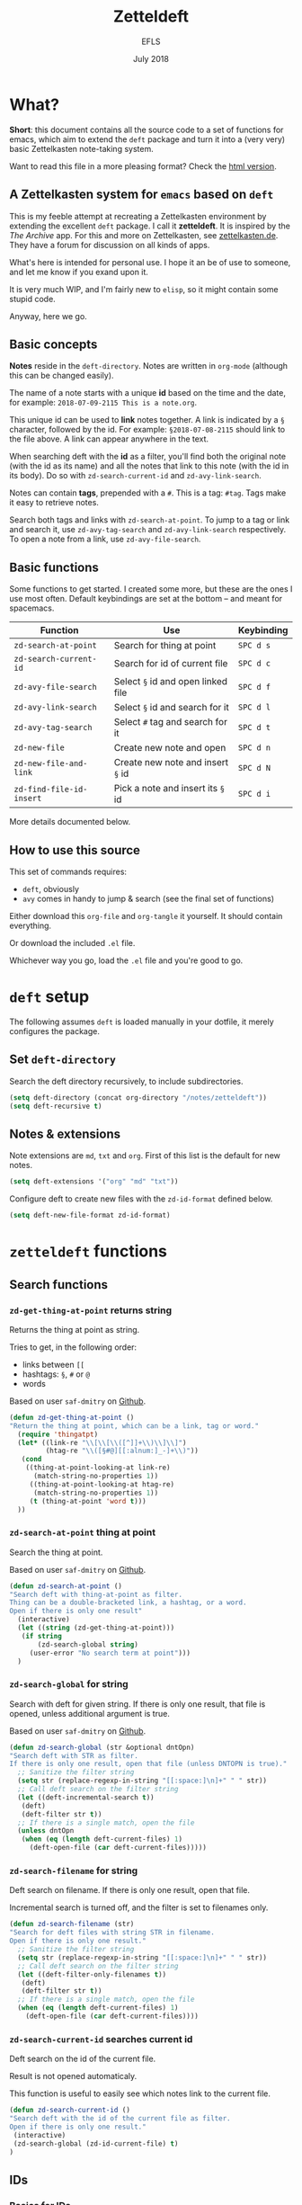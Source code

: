 #+title: Zetteldeft
#+author: EFLS
#+date: July 2018
:headers:
# By default, each block of code should tangle & evaluate silently
#+PROPERTY: header-args:emacs-lisp :results silent :tangle zetteldeft.el
:end:
:statuses:
# Different statuses
#+TODO: FIX(f) NEW(n) DEV(o) | DONE(d)
# FIX: Fix needed
# NEW: New feature, awaiting implementation
# DEV: In development
:end:
:export:
#+OPTIONS: date:nil
#+EXPORT_FILE_NAME: ./doc/zetteldeft
#+LATEX_HEADER: \usepackage[]{efls-doc}
#+HTML_HEAD: <link rel='stylesheet' href='style.css' type='text/css'/>
:end:

* What?

*Short*: this document contains all the source code to a set of functions for emacs, which aim to extend the =deft= package and turn it into a (very very) basic Zettelkasten note-taking system.

Want to read this file in a more pleasing format? Check the [[https://rawgit.com/EFLS/zetteldeft/master/doc/zetteldeft.html][html version]].

** A Zettelkasten system for =emacs= based on =deft=

This is my feeble attempt at recreating a Zettelkasten environment by extending the excellent =deft= package. I call it *zetteldeft*.
It is inspired by the /The Archive/ app. For this and more on Zettelkasten, see [[https://zettelkasten.de][zettelkasten.de]]. They have a forum for discussion on all kinds of apps.

What's here is intended for personal use. I hope it an be of use to someone, and let me know if you exand upon it.

It is very much WIP, and I'm fairly new to =elisp=, so it might contain some stupid code.

Anyway, here we go.

** Basic concepts

*Notes* reside in the =deft-directory=.
Notes are written in =org-mode= (although this can be changed easily).

The name of a note starts with a unique *id* based on the time and the date, for example: =2018-07-09-2115 This is a note.org=.

This unique id can be used to *link* notes together.
A link is indicated by a =§= character, followed by the id.
For example: =§2018-07-08-2115= should link to the file above.
A link can appear anywhere in the text.

When searching deft with the *id* as a filter, you'll find both the original note (with the id as its name) and all the notes that link to this note (with the id in its body). Do so with =zd-search-current-id= and =zd-avy-link-search=.

Notes can contain *tags*, prepended with a =#=.
This is a tag: =#tag=.
Tags make it easy to retrieve notes.

Search both tags and links with =zd-search-at-point=.
To jump to a tag or link and search it, use =zd-avy-tag-search= and =zd-avy-link-search= respectively.
To open a note from a link, use =zd-avy-file-search=.

** Basic functions

Some functions to get started.
I created some more, but these are the ones I use most often.
Default keybindings are set at the bottom -- and meant for spacemacs.

| Function               | Use                              | Keybinding |
|------------------------+----------------------------------+------------|
| =zd-search-at-point=     | Search for thing at point        | =SPC d s=    |
| =zd-search-current-id=   | Search for id of current file    | =SPC d c=    |
| =zd-avy-file-search=     | Select =§= id and open linked file | =SPC d f=    |
| =zd-avy-link-search=     | Select =§= id and search for it    | =SPC d l=    |
| =zd-avy-tag-search=      | Select =#= tag and search for it   | =SPC d t=    |
| =zd-new-file=            | Create new note and open         | =SPC d n=    |
| =zd-new-file-and-link=   | Create new note and insert =§= id  | =SPC d N=    |
| =zd-find-file-id-insert= | Pick a note and insert its =§= id  | =SPC d i=    |

More details documented below.

** How to use this source

This set of commands requires:
 - =deft=, obviously
 - =avy= comes in handy to jump & search (see the final set of functions)

Either download this =org-file= and =org-tangle= it yourself.
It should contain everything.

Or download the included =.el= file.

Whichever way you go, load the =.el= file and you're good to go.

* =deft= setup

The following assumes =deft= is loaded manually in your dotfile, it merely configures the package.

** Set =deft-directory=

Search the deft directory recursively, to include subdirectories.

#+BEGIN_SRC emacs-lisp
(setq deft-directory (concat org-directory "/notes/zetteldeft"))
(setq deft-recursive t)
#+END_SRC

** Notes & extensions

Note extensions are =md=, =txt= and =org=.
First of this list is the default for new notes.

#+BEGIN_SRC emacs-lisp
(setq deft-extensions '("org" "md" "txt"))
#+END_SRC

Configure deft to create new files with the =zd-id-format= defined below.

#+BEGIN_SRC emacs-lisp
(setq deft-new-file-format zd-id-format)
#+END_SRC

* =zetteldeft= functions
** Search functions
*** =zd-get-thing-at-point= returns string

Returns the thing at point as string.

Tries to get, in the following order:
 - links between =[[=
 - hashtags: =§=, =#= or =@=
 - words

Based on user =saf-dmitry= on [[https://github.com/jrblevin/deft/issues/52#issuecomment-401766828][Github]].

#+BEGIN_SRC emacs-lisp
(defun zd-get-thing-at-point ()
"Return the thing at point, which can be a link, tag or word."
  (require 'thingatpt)
  (let* ((link-re "\\[\\[\\([^]]+\\)\\]\\]")
         (htag-re "\\([§#@][[:alnum:]_-]+\\)"))
   (cond
    ((thing-at-point-looking-at link-re)
      (match-string-no-properties 1))
     ((thing-at-point-looking-at htag-re)
      (match-string-no-properties 1))
     (t (thing-at-point 'word t)))
  ))
#+END_SRC

*** =zd-search-at-point= thing at point

Search the thing at point.

Based on user =saf-dmitry= on [[https://github.com/jrblevin/deft/issues/52#issuecomment-401766828][Github]].

#+BEGIN_SRC emacs-lisp
(defun zd-search-at-point ()
"Search deft with thing-at-point as filter.
Thing can be a double-bracketed link, a hashtag, or a word.
Open if there is only one result"
  (interactive)
  (let ((string (zd-get-thing-at-point)))
   (if string
       (zd-search-global string)
     (user-error "No search term at point")))
  )
#+END_SRC

*** =zd-search-global= for string

Search with deft for given string.
If there is only one result, that file is opened, unless additional argument is true.

Based on user =saf-dmitry= on [[https://github.com/jrblevin/deft/issues/52#issuecomment-401766828][Github]].

#+BEGIN_SRC emacs-lisp
(defun zd-search-global (str &optional dntOpn)
"Search deft with STR as filter.
If there is only one result, open that file (unless DNTOPN is true)."
  ;; Sanitize the filter string
  (setq str (replace-regexp-in-string "[[:space:]\n]+" " " str))
  ;; Call deft search on the filter string
  (let ((deft-incremental-search t))
   (deft)
   (deft-filter str t))
  ;; If there is a single match, open the file
  (unless dntOpn
   (when (eq (length deft-current-files) 1)
     (deft-open-file (car deft-current-files)))))
#+END_SRC

*** =zd-search-filename= for string

Deft search on filename.
If there is only one result, open that file.

Incremental search is turned off, and the filter is set to filenames only.

#+BEGIN_SRC emacs-lisp
(defun zd-search-filename (str)
"Search for deft files with string STR in filename.
Open if there is only one result."
  ;; Sanitize the filter string
  (setq str (replace-regexp-in-string "[[:space:]\n]+" " " str))
  ;; Call deft search on the filter string
  (let ((deft-filter-only-filenames t))
   (deft)
   (deft-filter str t))
  ;; If there is a single match, open the file
  (when (eq (length deft-current-files) 1)
    (deft-open-file (car deft-current-files))))
#+END_SRC

*** =zd-search-current-id= searches current id

Deft search on the id of the current file.

Result is not opened automaticaly.

This function is useful to easily see which notes link to the current file.

#+BEGIN_SRC emacs-lisp
(defun zd-search-current-id ()
"Search deft with the id of the current file as filter.
Open if there is only one result."
 (interactive)
 (zd-search-global (zd-id-current-file) t)
)
#+END_SRC

** IDs
*** Basics for IDs

String format when generating ids.

#+BEGIN_SRC emacs-lisp
(defvar zd-id-format "%Y-%m-%d-%H%M"
"Format used when generating zetteldeft IDs."
)
#+END_SRC

Generate id string.

#+BEGIN_SRC emacs-lisp
(defun zd-generate-id ()
 "Generates an id in `zd-id-format'."
 (format-time-string zd-id-format)
)
#+END_SRC

*** FIX =zd-id-sanitized= cleans ids

Returns the string stripped from everything that is not a number or a =-=.

#+BEGIN_SRC emacs-lisp
(defun zd-id-sanitized (str)
"Strip STRING from everything that is not a number or a dash."
 (replace-regexp-in-string "[^(0-9)-]+" "" str)
)
#+END_SRC

Potential shortcomming: any numbers /after/ the id are not stripped.
Problematic when stripping the id from a filename, for example.

The following regular expression should work better: =[0-9-]\\{2,\\}-[0-9-]+= (but cannot be used with =replace-regexp-in-string= function). Something to fix.

*** =zd-file-id-stripped= strips file id from string

Attempts to strip the file id from a string.

First, take only 15 first characters from the input string.
Next, ommit anything that is not a digit or a dash.

#+BEGIN_SRC emacs-lisp
(defun zd-file-id-stripped (file)
"Returns file id stripped from given filename FILE."
 (let ((file (substring file 0 15)))
   (zd-id-sanitized file)
))
#+END_SRC


*** =zd-id-current-file= returns id in filename

Return the id from the filename the buffer is currently visiting.

Requires *fix*: filenames with numbers in it are not fully stripped.

Steps:
 1. Get the filename from the buffer
 2. Strip the ID from it.
 3. Result can be empty string when no id is detected in the filename.

#+BEGIN_SRC emacs-lisp
(defun zd-id-current-file ()
"Return the id from the filename the buffer is currently visiting."
 (zd-file-id-stripped (file-name-base (buffer-file-name)))
)
#+END_SRC

*** =zd-copy-id-current-file= copies id in filename

Add the ID from the current file to the kill ring.

#+BEGIN_SRC emacs-lisp
(defun zd-copy-id-current-file ()
"Add the id from the filename the buffer is currently visiting to the kill ring."
(interactive)
 (kill-new (zd-id-current-file))
)
#+END_SRC

** Finding files
*** =zd-find-file= opens file from minibuffer

Select file from the deft folder from the minibuffer.

Based on =deft-find-file=.

#+BEGIN_SRC emacs-lisp
(defun zd-find-file (file)
"Open deft file FILE."
 (interactive
  (list (completing-read "Deft find file: "
        (deft-find-all-files-no-prefix))))
 (deft-find-file file)
)
#+END_SRC

*** =zd-find-file-id-copy= copies file id from minibuffer

Select file from minibuffer and add its link id to kill ring.

Based on =deft-find-file=.

#+BEGIN_SRC emacs-lisp
(defun zd-find-file-id-copy (file)
"Find deft file FILE and add its id to the kill ring."
 (interactive (list
        (completing-read "File to copy id from: "
        (deft-find-all-files-no-prefix))))
  (kill-new (concat "§" (zd-file-id-stripped file)))
)
#+END_SRC

*** =zd-find-file-id-insert= inserts file id from minibuffer

Select file from minibuffer and insert its link, prepended by =§=.

Based on =deft-find-file=.

#+BEGIN_SRC emacs-lisp
(defun zd-find-file-id-insert (file)
"Find deft file FILE and insert its link id, prepended by §."
 (interactive (list
        (completing-read "File to insert id from: "
        (deft-find-all-files-no-prefix))))
  (insert (concat "§" (zd-file-id-stripped file)))
)
#+END_SRC

** New file
*** =zd-new-file= creates new file

Create new file with filename as =zd-id-format= and a string.

Either provide a name as argument, or enter one in the mini-buffer.
The full name is added to the kill ring.
File is only created upon save.

#+BEGIN_SRC emacs-lisp
(defun zd-new-file (str)
"Create a new deft file. Filename is `zd-id-format' appended by STR. No extension needed."
 (interactive (list (read-string "name: ")))
 (let* ((zdId (zd-generate-id))
        (zdName (concat zdId " " str)))
 (deft-new-file-named zdName)
 (kill-new zdName)
))
#+END_SRC

*** =zd-new-link-and-file= inserts generated id

Generate an id, append a name, and generate a new file based on id and link.

Either provide a name as argument, or enter one in the mini-buffer.

#+BEGIN_SRC emacs-lisp
(defun zd-new-link-and-file (str)
"Inserts generated id with `zd-id-format' appended with STR.
Creates new deft file with id and STR as name."
 (interactive (list (read-string "name: ")))
 (insert "§" (zd-generate-id) " " str)
 (zd-new-file str)
)
#+END_SRC

** Functions with =avy=
*** =zd-avy-tag-search=

Use avy to jump to a tag and search for it.

The search term should include the =#= as tag identifier, so it's as easy as jumping to the =#= and running =zd-search-at-point=.

#+BEGIN_SRC emacs-lisp
(defun zd-avy-tag-search ()
"Call on avy to jump and search tags indicated with #."
 (interactive)
 (save-excursion
  (avy-goto-char ?#)
  (zd-search-at-point)
))
#+END_SRC

*** =zd-avy-link-search=

Use avy to jump to an id and search for it.

Jumps to the =§= identifier and searches for the thing at point -- excluding the =§= character.

#+BEGIN_SRC emacs-lisp
(defun zd-avy-link-search ()
"Call on avy to jump and search link ids indicated with §."
 (interactive)
 (save-excursion
  (avy-goto-char ?§)
  (zd-search-global (zd-id-sanitized (zd-get-thing-at-point)))
))
#+END_SRC

*** =zd-avy-file-search=

Use avy to jump to an id and find the corresponding file.
There should be only one result, as the id should be unique.

Jump to a =§= with =avy=, get the thing at point.
If it is non-nil, search it after sanitizing.

#+BEGIN_SRC emacs-lisp
(defun zd-avy-file-search ()
"Call on avy to jump to link ids indicated with § and use it to search for filenames."
 (interactive)
 (save-excursion
  (avy-goto-char ?§)
  (zd-search-filename (zd-id-sanitized (zd-get-thing-at-point)))
))
#+END_SRC

* Keybindings

Note: This setup is for =spacemacs=.

** Additional =deft= keybindings

Deft specific keybindings behind the =,= prefix.

#+BEGIN_SRC emacs-lisp
(with-eval-after-load 'deft
  (define-key spacemacs-deft-mode-map-prefix
    "o" 'efls/deft-open)
 )
#+END_SRC


A small function to open a file in the other window and shifting focus to it.
That final part is what the =t= argument does.

#+BEGIN_SRC emacs-lisp
(defun efls/deft-open ()
 (interactive)
 (deft-open-file-other-window t)
)
#+END_SRC


To select results from the item list without leaving the =insert= state, I add the following keys.

#+BEGIN_SRC emacs-lisp
(with-eval-after-load 'deft
  (define-key deft-mode-map
    (kbd "s-j") 'evil-next-line)
  (define-key deft-mode-map
    (kbd "s-k") 'evil-previous-line)
  (define-key deft-mode-map
    (kbd "s-i") 'efls/deft-open)
)
#+END_SRC


** Some =zetteldeft= specifics

Can be called from any mode.

#+BEGIN_SRC emacs-lisp
;; Prefix
(spacemacs/declare-prefix "d" "deft")
;; Launch deft
(spacemacs/set-leader-keys "dd" 'deft)
;; SEARCH
 ; Search thing at point
   (spacemacs/set-leader-keys "ds" 'zd-search-at-point)
 ; Search current file id
   (spacemacs/set-leader-keys "dc" 'zd-search-current-id)
 ; Jump & search with avy 
 ;  search link as filename
    (spacemacs/set-leader-keys "df" 'zd-avy-file-search)
 ;  search link as contents
    (spacemacs/set-leader-keys "dl" 'zd-avy-link-search)
 ;  search tag as contents
    (spacemacs/set-leader-keys "dt" 'zd-avy-tag-search)
;; LINKS
 ; Insert link from filename
   (spacemacs/set-leader-keys "di" 'zd-find-file-id-insert)
;; FILES
 ; Create new file
   (spacemacs/set-leader-keys "dn" 'zd-new-file)
   (spacemacs/set-leader-keys "dN" 'zd-new-file-and-link)
;; UTILITIES
(spacemacs/set-leader-keys "dR" 'deft-refresh)
#+END_SRC


* Brainstorm

Some ideas for the future.

** Saved searches

Create a list of saved searches, somewhere easily accessible.

** Generate list of tags

Auto-generate a list of tags.

Might exceed my elisp-fu.

